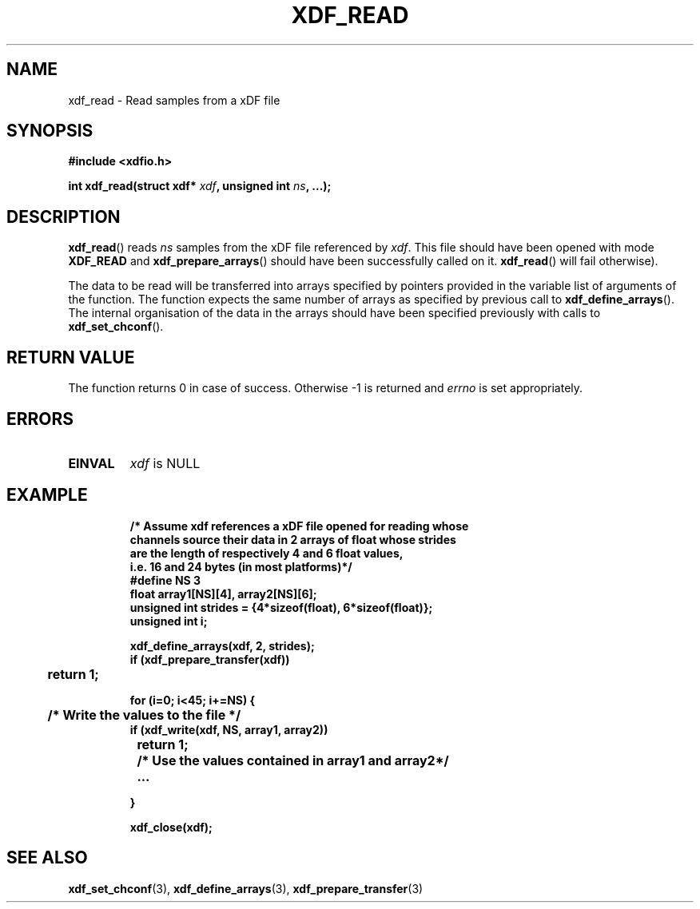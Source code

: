 .\"Copyright 2010 (c) EPFL
.TH XDF_READ 3 2010 "EPFL" "xdffileio library manual"
.SH NAME
xdf_read - Read samples from a xDF file
.SH SYNOPSIS
.LP
.B #include <xdfio.h>
.sp
.BI "int xdf_read(struct xdf* " xdf ", unsigned int " ns ", ...);"
.br
.SH DESCRIPTION
.LP
\fBxdf_read\fP() reads \fIns\fP samples from the xDF file referenced by
\fIxdf\fP. This file should have been opened with mode \fBXDF_READ\fP and
\fBxdf_prepare_arrays\fP() should have been successfully called on it.
\fBxdf_read\fP() will fail otherwise).
.LP
The data to be read will be transferred into arrays specified by pointers
provided in the variable list of arguments of the function.  The function
expects the same number of arrays as specified by previous call to
\fBxdf_define_arrays\fP(). The internal organisation of the data in the
arrays should have been specified previously with calls to
\fBxdf_set_chconf\fP().
.SH "RETURN VALUE"
.LP
The function returns 0 in case of success. Otherwise -1 is returned and
\fIerrno\fP is set appropriately.
.SH ERRORS
.TP 7
.B EINVAL
\fIxdf\fP is NULL
.SH EXAMPLE
.RS
.nf
\fB
/* Assume xdf references a xDF file opened for reading whose
channels source their data in 2 arrays of float whose strides
are the length of respectively 4 and 6 float values,
i.e. 16 and 24 bytes (in most platforms)*/
#define NS    3
float array1[NS][4], array2[NS][6];
unsigned int strides = {4*sizeof(float), 6*sizeof(float)};
unsigned int i;

xdf_define_arrays(xdf, 2, strides);
if (xdf_prepare_transfer(xdf))
	return 1;

for (i=0; i<45; i+=NS) {
	/* Write the values to the file */
        if (xdf_write(xdf, NS, array1, array2))
		return 1;

	/* Use the values contained in array1 and array2*/
	...

}

xdf_close(xdf);
\fP
.fi
.RE

.SH "SEE ALSO"
.BR xdf_set_chconf (3),
.BR xdf_define_arrays (3),
.BR xdf_prepare_transfer (3)



